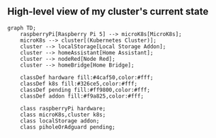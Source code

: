 ** High-level view of my cluster's current state

#+begin_src mermaid
graph TD;
    raspberryPi[Raspberry Pi 5] --> microK8s[MicroK8s];
    microK8s --> cluster[(Kubernetes Cluster)];
    cluster --> localStorage[Local Storage Addon];
    cluster --> homeAssistant[Home Assistant];
    cluster --> nodeRed[Node Red];
    cluster --> homeBridge[Home Bridge];

    classDef hardware fill:#4caf50,color:#fff;
    classDef k8s fill:#326ce5,color:#fff;
    classDef pending fill:#ff9800,color:#fff;
    classDef addon fill:#f9a825,color:#fff;

    class raspberryPi hardware;
    class microK8s,cluster k8s;
    class localStorage addon;
    class piholeOrAdguard pending;
#+end_src
